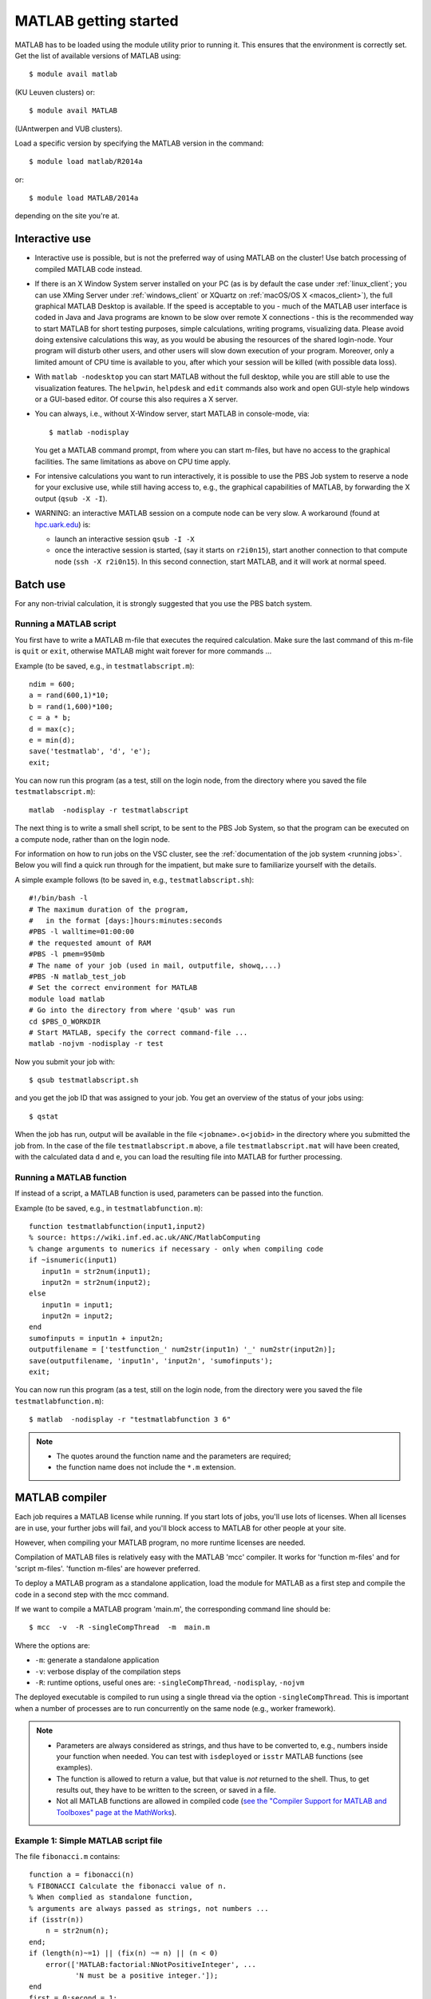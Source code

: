 .. _MATLAB getting started:

MATLAB getting started
======================

MATLAB has to be loaded using the module utility prior to running it.
This ensures that the environment is correctly set. Get the list of
available versions of MATLAB using::

   $ module avail matlab

(KU Leuven clusters) or::

   $ module avail MATLAB

(UAntwerpen and VUB clusters).

Load a specific version by specifying the MATLAB version in the command::

   $ module load matlab/R2014a

or::

   $ module load MATLAB/2014a

depending on the site you're at.


Interactive use
---------------

-  Interactive use is possible, but is not the preferred way of using
   MATLAB on the cluster! Use batch processing of compiled MATLAB code
   instead.
-  If there is an X Window System server installed on your PC (as is by
   default the case under :ref:`linux_client`; you can use
   XMing Server under :ref:`windows_client` or XQuartz
   on :ref:`macOS/OS X <macos_client>`), the full graphical
   MATLAB Desktop is available. If the speed is acceptable to you - much
   of the MATLAB user interface is coded in Java and Java programs are
   known to be slow over remote X connections - this is the recommended
   way to start MATLAB for short testing purposes, simple calculations,
   writing programs, visualizing data. Please avoid doing extensive
   calculations this way, as you would be abusing the resources of the
   shared login-node. Your program will disturb other users, and other
   users will slow down execution of your program. Moreover, only a
   limited amount of CPU time is available to you, after which your
   session will be killed (with possible data loss).
-  With ``matlab -nodesktop`` you can start MATLAB without the full
   desktop, while you are still able to use the visualization features.
   The ``helpwin``, ``helpdesk`` and ``edit`` commands also work and
   open GUI-style help windows or a GUI-based editor. Of course this
   also requires a X server.
-  You can always, i.e., without X-Window server, start MATLAB in
   console-mode, via::

      $ matlab -nodisplay

   You get a MATLAB command prompt, from where you can start m-files,
   but have no access to the graphical facilities. The same limitations
   as above on CPU time apply.

-  For intensive calculations you want to run interactively, it is
   possible to use the PBS Job system to reserve a node for your
   exclusive use, while still having access to, e.g., the graphical
   capabilities of MATLAB, by forwarding the X output (``qsub -X -I``).
-  WARNING: an interactive MATLAB session on a compute node can be very
   slow. A workaround (found at `hpc.uark.edu <https://hpc.uark.edu/>`_) is:

   -  launch an interactive session ``qsub -I -X``
   -  once the interactive session is started, (say it starts on
      ``r2i0n15``), start another connection to that compute node (``ssh -X
      r2i0n15``). In this second connection, start MATLAB, and it will
      work at normal speed.


Batch use
---------

For any non-trivial calculation, it is strongly suggested that you use
the PBS batch system.

Running a MATLAB script
~~~~~~~~~~~~~~~~~~~~~~~

You first have to write a MATLAB m-file that executes the required
calculation. Make sure the last command of this m-file is ``quit`` or
``exit``, otherwise MATLAB might wait forever for more commands ...

Example (to be saved, e.g., in ``testmatlabscript.m``)::

   ndim = 600;
   a = rand(600,1)*10;
   b = rand(1,600)*100;
   c = a * b;
   d = max(c);
   e = min(d);
   save('testmatlab', 'd', 'e');
   exit;

You can now run this program (as a test, still on the login node, from
the directory where you saved the file ``testmatlabscript.m``)::

   matlab  -nodisplay -r testmatlabscript

The next thing is to write a small shell script, to be sent to the PBS
Job System, so that the program can be executed on a compute node,
rather than on the login node.

For information on how to run jobs on the VSC cluster, see the :ref:`documentation
of the job system <running jobs>`.  Below you will find a quick run through
for the impatient, but make sure to familiarize yourself with the details.

A simple example follows (to be saved in, e.g.,  ``testmatlabscript.sh``)::

   #!/bin/bash -l
   # The maximum duration of the program,
   #   in the format [days:]hours:minutes:seconds
   #PBS -l walltime=01:00:00
   # the requested amount of RAM
   #PBS -l pmem=950mb
   # The name of your job (used in mail, outputfile, showq,...)
   #PBS -N matlab_test_job
   # Set the correct environment for MATLAB
   module load matlab
   # Go into the directory from where 'qsub' was run
   cd $PBS_O_WORKDIR
   # Start MATLAB, specify the correct command-file ...
   matlab -nojvm -nodisplay -r test

Now you submit your job with::

   $ qsub testmatlabscript.sh

and you get the job ID that was assigned to your job. You get an overview
of the status of your jobs using::

   $ qstat

When the job has run,
output will be available in the file ``<jobname>.o<jobid>`` in the directory
where you submitted the job from. In the case of the file
``testmatlabscript.m`` above, a file ``testmatlabscript.mat`` will have been
created, with the calculated data ``d`` and ``e``, you can load the resulting
file into MATLAB for further processing.


Running a MATLAB function
~~~~~~~~~~~~~~~~~~~~~~~~~

If instead of a script, a MATLAB function is used, parameters can be
passed into the function.

Example (to be saved, e.g., in ``testmatlabfunction.m``)::

   function testmatlabfunction(input1,input2)
   % source: https://wiki.inf.ed.ac.uk/ANC/MatlabComputing
   % change arguments to numerics if necessary - only when compiling code
   if ~isnumeric(input1)
      input1n = str2num(input1);
      input2n = str2num(input2);
   else
      input1n = input1;
      input2n = input2;
   end
   sumofinputs = input1n + input2n;
   outputfilename = ['testfunction_' num2str(input1n) '_' num2str(input2n)];
   save(outputfilename, 'input1n', 'input2n', 'sumofinputs');
   exit;

You can now run this program (as a test, still on the login node, from
the directory were you saved the file ``testmatlabfunction.m``)::

   $ matlab  -nodisplay -r "testmatlabfunction 3 6"

.. note::

   - The quotes around the function name and the parameters are required;
   - the function name does not include the ``*.m`` extension.


MATLAB compiler
---------------

Each job requires a MATLAB license while running. If you start lots of
jobs, you'll use lots of licenses. When all licenses are in use, your
further jobs will fail, and you'll block access to MATLAB for other
people at your site.

However, when compiling your MATLAB program, no more runtime licenses
are needed.

Compilation of MATLAB files is relatively easy with the MATLAB 'mcc'
compiler. It works for 'function m-files' and for 'script m-files'.
'function m-files' are however preferred.

To deploy a MATLAB program as a standalone application, load the module
for MATLAB as a first step and compile the code in a second step with
the mcc command.

If we want to compile a MATLAB program 'main.m', the corresponding
command line should be::

   $ mcc  -v  -R -singleCompThread  -m  main.m

Where the options are:

-  ``-m``: generate a standalone application
-  ``-v``: verbose display of the compilation steps
-  ``-R``: runtime options, useful ones are: ``-singleCompThread``, ``-nodisplay``,
   ``-nojvm``

The deployed executable is compiled to run using a single thread via
the option ``-singleCompThread``. This is important when a number of processes
are to run concurrently on the same node (e.g., worker framework).

.. note::

   -  Parameters are always considered as strings, and thus have to be
      converted to, e.g., numbers inside your function when needed. You can
      test with ``isdeployed`` or ``isstr`` MATLAB functions (see examples).
   -  The function is allowed to return a value, but that value is *not*
      returned to the shell. Thus, to get results out, they have to be
      written to the screen, or saved in a file.
   -  Not all MATLAB functions are allowed in compiled code (`see the
      "Compiler Support for MATLAB and Toolboxes" page at the
      MathWorks <https://nl.mathworks.com/products/compiler/supported/compiler_support.html>`__).

Example 1: Simple MATLAB script file
~~~~~~~~~~~~~~~~~~~~~~~~~~~~~~~~~~~~

The file ``fibonacci.m`` contains::

   function a = fibonacci(n)
   % FIBONACCI Calculate the fibonacci value of n.
   % When complied as standalone function,
   % arguments are always passed as strings, not numbers ...
   if (isstr(n))
       n = str2num(n);
   end;
   if (length(n)~=1) || (fix(n) ~= n) || (n < 0)
       error(['MATLAB:factorial:NNotPositiveInteger', ...
              'N must be a positive integer.']);
   end
   first = 0;second = 1;
   for i=1:n-1
       next = first+second;
       first=second;
       second=next;
   end
   % When called from a compiled application, display result
   if (isdeployed)
       disp(sprintf('Fibonacci %d -> %d' , n,first))
   end
   % Also return the result, so that the function remains usable
   % from other MATLAB scripts.
   a=first;

Run the compiler::

    $ mcc -m fibonacci

An executable file `fibonacci` is created.

You can now run your application as follows::

   ./fibonacci 6
   Fibonacci 6 -> 5
   $ ./fibonacci 8
   Fibonacci 8 -> 13
   $ ./fibonacci 45
   Fibonacci 45 -> 701408733


Example 2 : Function that uses other MATLAB files
~~~~~~~~~~~~~~~~~~~~~~~~~~~~~~~~~~~~~~~~~~~~~~~~~

The file ``multi_fibo.m`` contains::

   function multi_fibo()
   %MULTIFIBO Calls FIBONACCI multiple times in a loop
   % Function calculates Fibonacci number for a matrix by calling the
   % fibonacci function in a loop. Compiling this file would automatically
   % compile the fibonacci function also because dependencies are
   % automatically checked.
   n=10:20
   if max(n)<0
       f = NaN;
   else
       [r c] = size(n);
       for i = 1:r %#ok
           for j = 1:c %#ok
               try
                   f(i,j) = fibonacci(n(i,j));
               catch
                   f(i,j) = NaN;
               end
           end
       end
   end

Compile the file::

   $ mcc -m multi_fibo

Run the executable::

   ./multi_fibo
   n =
       10    11    12    13    14    15    16    17    18    19    20
   Fibonacci 10 -> 34
   Fibonacci 11 -> 55
   Fibonacci 12 -> 89
   Fibonacci 13 -> 144
   Fibonacci 14 -> 233
   Fibonacci 15 -> 377
   Fibonacci 16 -> 610
   Fibonacci 17 -> 987
   Fibonacci 18 -> 1597
   Fibonacci 19 -> 2584
   Fibonacci 20 -> 4181
   f =
             34          55          89         144         233         
   377         610         987        1597        2584        4181


Example 3 : Function that used other MATLAB files in other directories
~~~~~~~~~~~~~~~~~~~~~~~~~~~~~~~~~~~~~~~~~~~~~~~~~~~~~~~~~~~~~~~~~~~~~~

If your script uses MATLAB files (e.g., self-made scripts, compiled
mex files) other than those part of the MATLAB-distribution, include
them at compile time as follows::

   $ mcc -m  -I /path/to/MyMatlabScripts1/  -I /path/to/MyMatlabScripts2 .... \
             -I /path/to/MyMatlabScriptsN multi_fibo


More info on the MATLAB Compiler
~~~~~~~~~~~~~~~~~~~~~~~~~~~~~~~~

`MATLAB compiler documentation`_ on the Mathworks website. 

